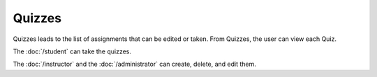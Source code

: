 Quizzes
============

Quizzes leads to the list of assignments that can be edited or taken.
From Quizzes, the user can view each Quiz.

The :doc:`/student` can take the quizzes.

The :doc:`/instructor` and the :doc:`/administrator` can create, delete, and edit them.
